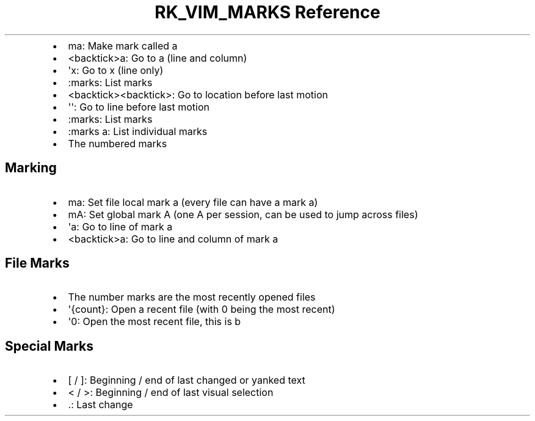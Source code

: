 .\" Automatically generated by Pandoc 3.6.3
.\"
.TH "RK_VIM_MARKS Reference" "" "" ""
.IP \[bu] 2
\f[CR]ma\f[R]: Make mark called \f[CR]a\f[R]
.IP \[bu] 2
\f[CR]<backtick>a\f[R]: Go to \f[CR]a\f[R] (line and column)
.IP \[bu] 2
\f[CR]\[aq]x\f[R]: Go to \f[CR]x\f[R] (line only)
.IP \[bu] 2
\f[CR]:marks\f[R]: List marks
.IP \[bu] 2
\f[CR]<backtick><backtick>\f[R]: Go to location before last motion
.IP \[bu] 2
\f[CR]\[aq]\[aq]\f[R]: Go to line before last motion
.IP \[bu] 2
\f[CR]:marks\f[R]: List marks
.IP \[bu] 2
\f[CR]:marks a\f[R]: List individual marks
.IP \[bu] 2
The numbered marks
.SH Marking
.IP \[bu] 2
\f[CR]ma\f[R]: Set file local mark \f[CR]a\f[R] (every file can have a
mark \f[CR]a\f[R])
.IP \[bu] 2
\f[CR]mA\f[R]: Set global mark \f[CR]A\f[R] (one \f[CR]A\f[R] per
session, can be used to jump across files)
.IP \[bu] 2
\f[CR]\[aq]a\f[R]: Go to line of mark \f[CR]a\f[R]
.IP \[bu] 2
\f[CR]<backtick>a\f[R]: Go to line and column of mark \f[CR]a\f[R]
.SH File Marks
.IP \[bu] 2
The number marks are the most recently opened files
.IP \[bu] 2
\f[CR]\[aq]{count}\f[R]: Open a recent file (with \f[CR]0\f[R] being the
most recent)
.IP \[bu] 2
\f[CR]\[aq]0\f[R]: Open the most recent file, this is b
.SH Special Marks
.IP \[bu] 2
\f[CR][\f[R] / \f[CR]]\f[R]: Beginning / end of last changed or yanked
text
.IP \[bu] 2
\f[CR]<\f[R] / \f[CR]>\f[R]: Beginning / end of last visual selection
.IP \[bu] 2
\f[CR].\f[R]: Last change
